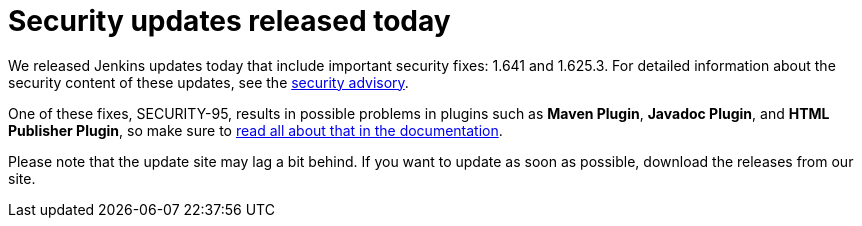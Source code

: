= Security updates released today
:page-tags: general , core ,jenkinsci
:page-author: daniel-beck

We released Jenkins updates today that include important security fixes: 1.641 and 1.625.3. For detailed information about the security content of these updates, see the link:/security/advisory/2015-12-09/[security advisory].

One of these fixes, SECURITY-95, results in possible problems in plugins such as *Maven Plugin*, *Javadoc Plugin*, and *HTML Publisher Plugin*, so make sure to link:/doc/book/system-administration/security/configuring-content-security-policy[read all about that in the documentation].

Please note that the update site may lag a bit behind. If you want to update as soon as possible, download the releases from our site.
